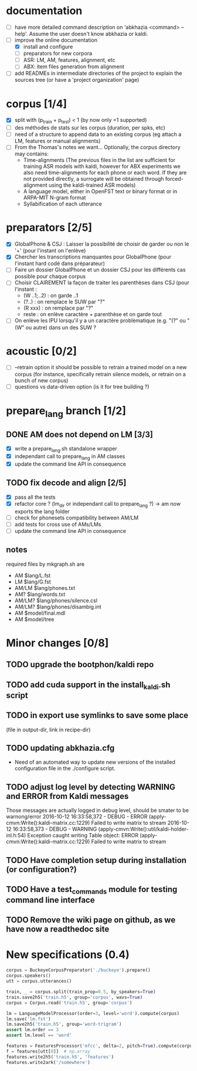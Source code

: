 * documentation
 - [ ] have more detailed command description on 'abkhazia <command>
   --help'. Assume the user doesn't know abkhazia or kaldi.
 - [-] improve the online documentation
   - [X] install and configure
   - [ ] preparators for new corpora
   - [ ] ASR: LM, AM, features, alignment, etc
   - [ ] ABX: item files generation from alignment
 - [ ] add READMEs in intermediate directories of the project to
   explain the sources tree (or have a 'project organization' page)
* corpus [1/4]
- [X] split with (p_train + p_test) < 1 (by now only =1 supported)
- [ ] des méthodes de stats sur les corpus (duration, per spks, etc)
- [ ] need of a structure to append data to an existing corpus (eg
  attach a LM, features or manual alignments)
- [ ] From the Thomas's notes we want... Optionally, the corpus directory
  may contains:
  - Time-alignments (The previous files in the list are sufficient
    for training ASR models with kaldi, however for ABX experiments
    we also need time-alignments for each phone or each word. If they
    are not provided directly, a surrogate will be obtained through
    forced-alignment using the kaldi-trained ASR models)
  - A language model, either in OpenFST text or binary format or in
    ARPA-MIT N-gram format
  - Syllabification of each utterance
* preparators [2/5]
- [X] GlobalPhone & CSJ : Laisser la possibilité de choisir de garder
  ou non le '+' (pour l'instant on l'enlève)
- [X] Chercher les transcriptions manquantes pour GlobalPhone
  (pour l'instant hard codé dans préparateur)
- [ ] Faire un dossier GlobalPhone et un dossier CSJ pour les
  différents cas possible pour chaque corpus
- [ ] Choisir CLAIREMENT la façon de traiter les parenthèses dans CSJ (pour l'instant :
  - (W ..1;..2) :  on garde ..1
  - (?..) : on remplace le SUW par "?"
  - (R xxx) : on remplace par "?"
  - reste : on enlève caractère + parenthèse et on garde tout
- [ ] On enlève les IPU lorsqu'il y a un caractère problèmatique
  (e.g. "(?" ou "(W" ou autre) dans un des SUW ?
* acoustic [0/2]
- [ ] --retrain option
  it should be possible to retrain a trained model on a new corpus
  (for instance, specifically retrain silence models, or retrain on a
  bunch of new corpus)
- [ ] questions vs data-driven option (is it for tree building ?)
* prepare_lang branch [1/2]
** DONE AM does not depend on LM [3/3]
- [X] write a prepare_lang.sh standalone wrapper
- [X] independant call to prepare_lang in AM classes
- [X] update the command line API in consequence
** TODO fix decode and align [2/5]
- [X] pass all the tests
- [X] refactor core ? (lm_dir or independant call to prepare_lang ?)
  -> am now exports the lang folder
- [ ] check for phonesets compatibility between AM/LM
- [ ] add tests for cross use of AMs/LMs
- [ ] update the command line API in consequence
** notes
required files by mkgraph.sh are
  - AM $lang/L.fst
  - LM $lang/G.fst
  - AM/LM $lang/phones.txt
  - AM? $lang/words.txt
  - AM/LM? $lang/phones/silence.csl
  - AM/LM? $lang/phones/disambig.int
  - AM $model/final.mdl
  - AM $model/tree
* Minor changes [0/8]
** TODO upgrade the bootphon/kaldi repo
** TODO add cuda support in the install_kaldi.sh script
** TODO in export use symlinks to save some place
   (file in output-dir, link in recipe-dir)
** TODO updating abkhazia.cfg
   - Need of an automated way to update new versions of the installed
     configuration file in the ./configure script.
** TODO adjust log level by detecting WARNING and ERROR from Kaldi messages
Those messages are actually logged in debug level, should be smater to be warnong/error
2016-10-12 16:33:58,372 - DEBUG - ERROR (apply-cmvn:Write():kaldi-matrix.cc:1229) Failed to write matrix to stream
2016-10-12 16:33:58,373 - DEBUG - WARNING (apply-cmvn:Write():util/kaldi-holder-inl.h:54) Exception caught writing Table object: ERROR (apply-cmvn:Write():kaldi-matrix.cc:1229) Failed to write matrix to stream
** TODO Have completion setup during installation (or configuration?)
** TODO Have a test_commands module for testing command line interface
** TODO Remove the wiki page on github, as we have now a readthedoc site
* New specifications (0.4)
#+begin_src python
  corpus = BuckeyeCorpusPreparator('./buckeye').prepare()
  corpus.speakers()
  utt = corpus.utterances()

  train, _ = corpus.split(train_prop=0.5, by_speakers=True)
  train.save2h5('train.h5', group='corpus', wavs=True)
  corpus = Corpus.read('train.h5', group='corpus')

  lm = LanguageModelProcessor(order=3, level='word').compute(corpus)
  lm.save('lm.fst')
  lm.save2h5('train.h5', group='word-trigram')
  assert lm.order == 3
  assert lm.level == 'word'

  features = FeaturesProcessor('mfcc', delta=2, pitch=True).compute(corpus)
  f = features[utt[0]]  # np.array
  features.write2h5('train.h5', 'features')
  features.write2ark('/somewhere')
#+end_src
